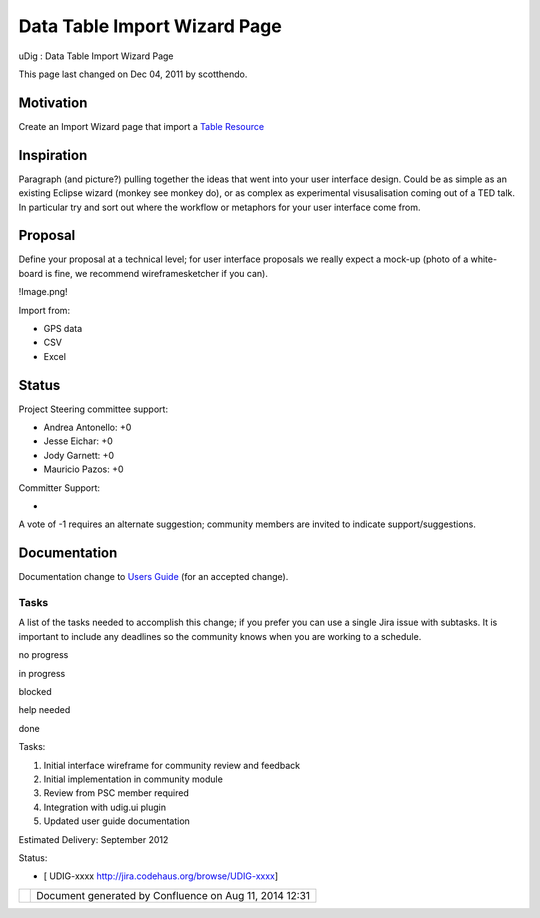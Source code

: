 Data Table Import Wizard Page
#############################

uDig : Data Table Import Wizard Page

This page last changed on Dec 04, 2011 by scotthendo.

Motivation
----------

Create an Import Wizard page that import a `Table
Resource <http://www.refractions.net:8080/confluence/display/UDIG/Table+Resource>`__

Inspiration
-----------

Paragraph (and picture?) pulling together the ideas that went into your user interface design. Could
be as simple as an existing Eclipse wizard (monkey see monkey do), or as complex as experimental
visusalisation coming out of a TED talk. In particular try and sort out where the workflow or
metaphors for your user interface come from.

Proposal
--------

Define your proposal at a technical level; for user interface proposals we really expect a mock-up
(photo of a white-board is fine, we recommend wireframesketcher if you can).

!Image.png!

Import from:

-  GPS data
-  CSV
-  Excel

Status
------

Project Steering committee support:

-  Andrea Antonello: +0
-  Jesse Eichar: +0
-  Jody Garnett: +0
-  Mauricio Pazos: +0

Committer Support:

-  

A vote of -1 requires an alternate suggestion; community members are invited to indicate
support/suggestions.

Documentation
-------------

Documentation change to `Users Guide <http://udig.refractions.net/confluence//display/EN/Home>`__
(for an accepted change).

Tasks
=====

A list of the tasks needed to accomplish this change; if you prefer you can use a single Jira issue
with subtasks. It is important to include any deadlines so the community knows when you are working
to a schedule.

 

no progress

|image0|

in progress

|image1|

blocked

|image2|

help needed

|image3|

done

Tasks:

#. |image4| Initial interface wireframe for community review and feedback
#. |image5| Initial implementation in community module
#. |image6| Review from PSC member required
#. Integration with udig.ui plugin
#. Updated user guide documentation

Estimated Delivery: September 2012

Status:

-  [ UDIG-xxxx http://jira.codehaus.org/browse/UDIG-xxxx]

+------------+----------------------------------------------------------+
| |image8|   | Document generated by Confluence on Aug 11, 2014 12:31   |
+------------+----------------------------------------------------------+

.. |image0| image:: images/icons/emoticons/star_yellow.gif
.. |image1| image:: images/icons/emoticons/error.gif
.. |image2| image:: images/icons/emoticons/warning.gif
.. |image3| image:: images/icons/emoticons/check.gif
.. |image4| image:: images/icons/emoticons/check.gif
.. |image5| image:: images/icons/emoticons/check.gif
.. |image6| image:: images/icons/emoticons/warning.gif
.. |image7| image:: images/border/spacer.gif
.. |image8| image:: images/border/spacer.gif
